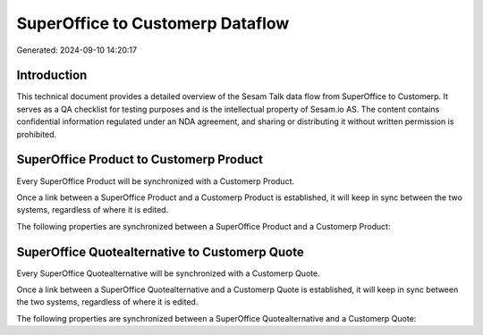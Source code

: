 =================================
SuperOffice to Customerp Dataflow
=================================

Generated: 2024-09-10 14:20:17

Introduction
------------

This technical document provides a detailed overview of the Sesam Talk data flow from SuperOffice to Customerp. It serves as a QA checklist for testing purposes and is the intellectual property of Sesam.io AS. The content contains confidential information regulated under an NDA agreement, and sharing or distributing it without written permission is prohibited.

SuperOffice Product to Customerp Product
----------------------------------------
Every SuperOffice Product will be synchronized with a Customerp Product.

Once a link between a SuperOffice Product and a Customerp Product is established, it will keep in sync between the two systems, regardless of where it is edited.

The following properties are synchronized between a SuperOffice Product and a Customerp Product:

.. list-table::
   :header-rows: 1

   * - SuperOffice Product Property
     - Customerp Product Property
     - Customerp Data Type


SuperOffice Quotealternative to Customerp Quote
-----------------------------------------------
Every SuperOffice Quotealternative will be synchronized with a Customerp Quote.

Once a link between a SuperOffice Quotealternative and a Customerp Quote is established, it will keep in sync between the two systems, regardless of where it is edited.

The following properties are synchronized between a SuperOffice Quotealternative and a Customerp Quote:

.. list-table::
   :header-rows: 1

   * - SuperOffice Quotealternative Property
     - Customerp Quote Property
     - Customerp Data Type

